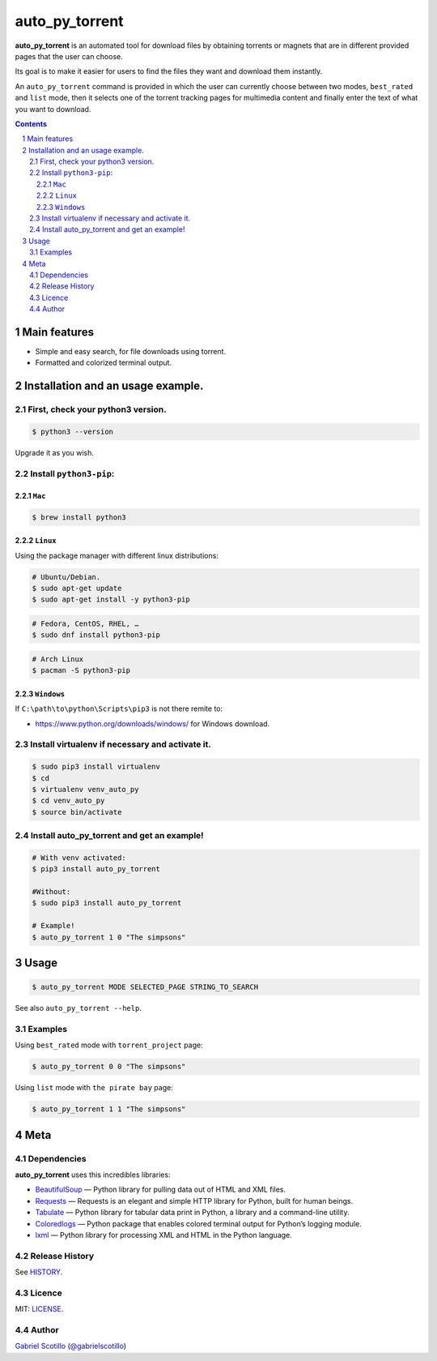 auto_py_torrent
###############

**auto_py_torrent** is an automated tool for download files by obtaining torrents or magnets that are in different provided pages that the user can choose.

Its goal is to make it easier for users to find the files they want and download them instantly.
  
An ``auto_py_torrent`` command is provided in which the user can currently choose between two modes, ``best_rated`` and ``list`` mode, then it selects one of the torrent tracking pages for multimedia content and finally enter the text of what you want to download.
  
  
.. contents::

.. section-numbering::

Main features
=============

* Simple and easy search, for file downloads using torrent.
* Formatted and colorized terminal output.


Installation and an usage example.
==================================

First, check your python3 version.
----------------------------------

.. code-block:: bash

    $ python3 --version

Upgrade it as you wish.


Install ``python3-pip``:
------------------------

``Mac``
~~~~~~~
.. code-block:: bash

    $ brew install python3

``Linux``
~~~~~~~~
Using the package manager with different linux distributions:

.. code-block:: bash

    # Ubuntu/Debian.
    $ sudo apt-get update
    $ sudo apt-get install -y python3-pip    

.. code-block:: bash

    # Fedora, CentOS, RHEL, …
    $ sudo dnf install python3-pip

.. code-block:: bash

    # Arch Linux
    $ pacman -S python3-pip


``Windows``
~~~~~~~~~~~

If ``C:\path\to\python\Scripts\pip3`` is not there remite to:

* `<https://www.python.org/downloads/windows/>`_
  for Windows download.


Install virtualenv if necessary and activate it.
------------------------------------------------

.. code-block:: bash

    $ sudo pip3 install virtualenv
    $ cd
    $ virtualenv venv_auto_py
    $ cd venv_auto_py
    $ source bin/activate


Install auto_py_torrent and get an example!
-------------------------------------------

.. code-block:: bash

    # With venv activated:
    $ pip3 install auto_py_torrent
    
    #Without:
    $ sudo pip3 install auto_py_torrent
    
    # Example!
    $ auto_py_torrent 1 0 "The simpsons"


Usage
=====
.. code-block:: bash

    $ auto_py_torrent MODE SELECTED_PAGE STRING_TO_SEARCH


See also ``auto_py_torrent --help``.


Examples
--------

Using ``best_rated`` mode with ``torrent_project`` page:

.. code-block:: bash

    $ auto_py_torrent 0 0 "The simpsons"


Using ``list`` mode with ``the pirate bay`` page:

.. code-block:: bash

    $ auto_py_torrent 1 1 "The simpsons"


Meta
====

Dependencies
------------

**auto_py_torrent** uses this incredibles libraries:

* `BeautifulSoup <https://www.crummy.com/software/BeautifulSoup//>`_
  — Python library for pulling data out of HTML and XML files.
* `Requests <http://docs.python-requests.org/en/master/>`_
  — Requests is an elegant and simple HTTP library for Python, built for human beings.
* `Tabulate <https://bitbucket.org/astanin/python-tabulate>`_
  — Python library for tabular data print in Python, a library and a command-line utility.
* `Coloredlogs <https://pypi.python.org/pypi/coloredlogs/>`_
  — Python package that enables colored terminal output for Python’s logging module.
* `lxml <http://lxml.de/>`_
  — Python library for processing XML and HTML in the Python language.


Release History
---------------

See `HISTORY <https://github.com/ocslegna/auto_py_torrent/blob/master/HISTORY.rst>`_.


Licence
-------

MIT: `LICENSE <https://github.com/ocslegna/auto_py_torrent/blob/master/LICENSE>`_.


Author
-------

`Gabriel Scotillo`_  (`@gabrielscotillo`_)


.. _Gabriel Scotillo: https://ocslegna.herokuapp.com
.. _@gabrielscotillo: https://twitter.com/gabrielscotillo
